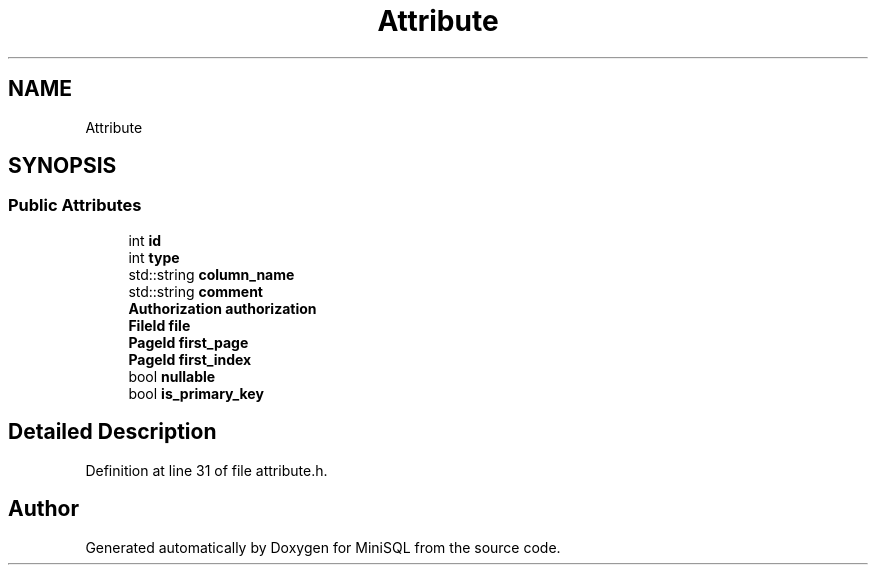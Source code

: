 .TH "Attribute" 3 "Mon May 27 2019" "MiniSQL" \" -*- nroff -*-
.ad l
.nh
.SH NAME
Attribute
.SH SYNOPSIS
.br
.PP
.SS "Public Attributes"

.in +1c
.ti -1c
.RI "int \fBid\fP"
.br
.ti -1c
.RI "int \fBtype\fP"
.br
.ti -1c
.RI "std::string \fBcolumn_name\fP"
.br
.ti -1c
.RI "std::string \fBcomment\fP"
.br
.ti -1c
.RI "\fBAuthorization\fP \fBauthorization\fP"
.br
.ti -1c
.RI "\fBFileId\fP \fBfile\fP"
.br
.ti -1c
.RI "\fBPageId\fP \fBfirst_page\fP"
.br
.ti -1c
.RI "\fBPageId\fP \fBfirst_index\fP"
.br
.ti -1c
.RI "bool \fBnullable\fP"
.br
.ti -1c
.RI "bool \fBis_primary_key\fP"
.br
.in -1c
.SH "Detailed Description"
.PP 
Definition at line 31 of file attribute\&.h\&.

.SH "Author"
.PP 
Generated automatically by Doxygen for MiniSQL from the source code\&.
